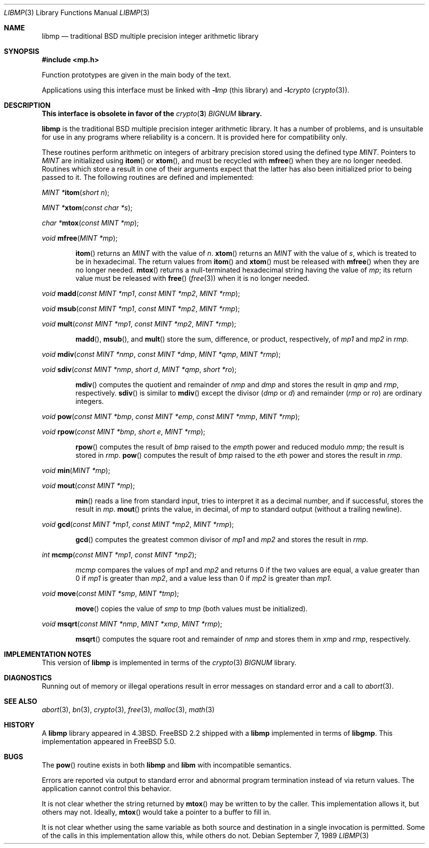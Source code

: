 .\"
.\" Copyright (c) 2001 Dima Dorfman.
.\" All rights reserved.
.\"
.\" Redistribution and use in source and binary forms, with or without
.\" modification, are permitted provided that the following conditions
.\" are met:
.\" 1. Redistributions of source code must retain the above copyright
.\"    notice, this list of conditions and the following disclaimer.
.\" 2. Redistributions in binary form must reproduce the above copyright
.\"    notice, this list of conditions and the following disclaimer in the
.\"    documentation and/or other materials provided with the distribution.
.\"
.\" THIS SOFTWARE IS PROVIDED BY THE AUTHOR AND CONTRIBUTORS ``AS IS'' AND
.\" ANY EXPRESS OR IMPLIED WARRANTIES, INCLUDING, BUT NOT LIMITED TO, THE
.\" IMPLIED WARRANTIES OF MERCHANTABILITY AND FITNESS FOR A PARTICULAR PURPOSE
.\" ARE DISCLAIMED.  IN NO EVENT SHALL THE AUTHOR OR CONTRIBUTORS BE LIABLE
.\" FOR ANY DIRECT, INDIRECT, INCIDENTAL, SPECIAL, EXEMPLARY, OR CONSEQUENTIAL
.\" DAMAGES (INCLUDING, BUT NOT LIMITED TO, PROCUREMENT OF SUBSTITUTE GOODS
.\" OR SERVICES; LOSS OF USE, DATA, OR PROFITS; OR BUSINESS INTERRUPTION)
.\" HOWEVER CAUSED AND ON ANY THEORY OF LIABILITY, WHETHER IN CONTRACT, STRICT
.\" LIABILITY, OR TORT (INCLUDING NEGLIGENCE OR OTHERWISE) ARISING IN ANY WAY
.\" OUT OF THE USE OF THIS SOFTWARE, EVEN IF ADVISED OF THE POSSIBILITY OF
.\" SUCH DAMAGE.
.\"
.\" This manual page is based on the mp(3X) manual page from Sun Release
.\" 4.1, dated 7 September 1989.  It's an old, crufty, and relatively ugly
.\" manual page, but it does document what appears to be the "traditional"
.\" libmp interface.
.\"
.\" $FreeBSD: src/lib/libmp/libmp.3,v 1.5 2003/08/30 05:35:46 seanc Exp $
.\" $MidnightBSD$
.\"
.\" See above for rationale for this date.
.Dd September 7, 1989
.Dt LIBMP 3
.Os
.Sh NAME
.Nm libmp
.Nd traditional BSD multiple precision integer arithmetic library
.Sh SYNOPSIS
.In mp.h
.Pp
Function prototypes are given in the main body of the text.
.Pp
Applications using this interface must be linked with
.Fl l Ns Ar mp
(this library)
and
.Fl l Ns Ar crypto
.Pq Xr crypto 3 .
.Sh DESCRIPTION
.Bf -symbolic
This interface is obsolete in favor of the
.Xr crypto 3
.Vt BIGNUM
library.
.Ef
.Pp
.Nm
is the traditional
.Bx
multiple precision integer arithmetic library.
It has a number of problems,
and is unsuitable for use in any programs where reliability is a concern.
It is provided here for compatibility only.
.Pp
These routines perform arithmetic on integers of arbitrary precision
stored using the defined type
.Vt MINT .
Pointers to
.Vt MINT
are initialized using
.Fn itom
or
.Fn xtom ,
and must be recycled with
.Fn mfree
when they are no longer needed.
Routines which store a result in one of their arguments expect that
the latter has also been initialized prior to being passed to it.
The following routines are defined and implemented:
.Pp
.Ft "MINT *" Ns
.Fn itom "short n" ;
.Pp
.Ft "MINT *" Ns
.Fn xtom "const char *s" ;
.Pp
.Ft "char *" Ns
.Fn mtox "const MINT *mp" ;
.Pp
.Ft void
.Fn mfree "MINT *mp" ;
.Bd -ragged -offset indent
.Fn itom
returns an
.Vt MINT
with the value of
.Fa n .
.Fn xtom
returns an
.Vt MINT
with the value of
.Fa s ,
which is treated to be in hexadecimal.
The return values from
.Fn itom
and
.Fn xtom
must be released with
.Fn mfree
when they are no longer needed.
.Fn mtox
returns a null-terminated hexadecimal string having the value of
.Fa mp ;
its return value must be released with
.Fn free
.Pq Xr free 3
when it is no longer needed.
.Ed
.Pp
.Ft void
.Fn madd "const MINT *mp1" "const MINT *mp2" "MINT *rmp" ;
.Pp
.Ft void
.Fn msub "const MINT *mp1" "const MINT *mp2" "MINT *rmp" ;
.Pp
.Ft void
.Fn mult "const MINT *mp1" "const MINT *mp2" "MINT *rmp" ;
.Bd -ragged -offset indent
.Fn madd ,
.Fn msub ,
and
.Fn mult
store the sum, difference, or product, respectively, of
.Fa mp1
and
.Fa mp2
in
.Fa rmp .
.Ed
.Pp
.Ft void
.Fn mdiv "const MINT *nmp" "const MINT *dmp" "MINT *qmp" "MINT *rmp" ;
.Pp
.Ft void
.Fn sdiv "const MINT *nmp" "short d" "MINT *qmp" "short *ro" ;
.Bd -ragged -offset indent
.Fn mdiv
computes the quotient and remainder of
.Fa nmp
and
.Fa dmp
and stores the result in
.Fa qmp
and
.Fa rmp ,
respectively.
.Fn sdiv
is similar to
.Fn mdiv
except the divisor
.Fa ( dmp
or
.Fa d )
and remainder
.Fa ( rmp
or
.Fa ro )
are ordinary integers.
.Ed
.Pp
.Ft void
.Fn pow "const MINT *bmp" "const MINT *emp" "const MINT *mmp" "MINT *rmp" ;
.Pp
.Ft void
.Fn rpow "const MINT *bmp" "short e" "MINT *rmp" ;
.Bd -ragged -offset indent
.Fn rpow
computes the result of
.Fa bmp
raised to the
.Fa emp Ns th
power and reduced modulo
.Fa mmp ;
the result is stored in
.Fa rmp .
.Fn pow
computes the result of
.Fa bmp
raised to the
.Fa e Ns th
power and stores the result in
.Fa rmp .
.Ed
.Pp
.Ft void
.Fn min "MINT *mp" ;
.Pp
.Ft void
.Fn mout "const MINT *mp" ;
.Bd -ragged -offset indent
.Fn min
reads a line from standard input, tries to interpret it as a decimal
number, and if successful, stores the result in
.Fa mp .
.Fn mout
prints the value, in decimal, of
.Fa mp
to standard output (without a trailing newline).
.Ed
.Pp
.Ft void
.Fn gcd "const MINT *mp1" "const MINT *mp2" "MINT *rmp" ;
.Bd -ragged -offset indent
.Fn gcd
computes the greatest common divisor of
.Fa mp1
and
.Fa mp2
and stores the result in
.Fa rmp .
.Ed
.Pp
.Ft int
.Fn mcmp "const MINT *mp1" "const MINT *mp2" ;
.Bd -ragged -offset indent
.Fa mcmp
compares the values of
.Fa mp1
and
.Fa mp2
and returns
0 if the two values are equal,
a value greater than 0 if
.Fa mp1
is greater than
.Fa mp2 ,
and a value less than 0 if
.Fa mp2
is greater than
.Fa mp1 .
.Ed
.Pp
.Ft void
.Fn move "const MINT *smp" "MINT *tmp" ;
.Bd -ragged -offset indent
.Fn move
copies the value of
.Fa smp
to
.Fa tmp
(both values must be initialized).
.Ed
.Pp
.Ft void
.Fn msqrt "const MINT *nmp" "MINT *xmp" "MINT *rmp" ;
.Bd -ragged -offset indent
.Fn msqrt
computes the square root and remainder of
.Fa nmp
and stores them in
.Fa xmp
and
.Fa rmp ,
respectively.
.Ed
.Sh IMPLEMENTATION NOTES
This version of
.Nm
is implemented in terms of the
.Xr crypto 3
.Vt BIGNUM
library.
.Sh DIAGNOSTICS
Running out of memory or illegal operations result in error messages
on standard error and a call to
.Xr abort 3 .
.Sh SEE ALSO
.Xr abort 3 ,
.Xr bn 3 ,
.Xr crypto 3 ,
.Xr free 3 ,
.Xr malloc 3 ,
.Xr math 3
.Sh HISTORY
A
.Nm
library appeared in
.Bx 4.3 .
.Fx 2.2
shipped with a
.Nm
implemented in terms of
.Nm libgmp .
This implementation appeared in
.Fx 5.0 .
.Sh BUGS
The
.Fn pow
routine exists in both
.Nm libmp
and
.Nm libm
with incompatible semantics.
.Pp
Errors are reported via output to standard error and abnormal
program termination instead of via return values.
The application cannot control this behavior.
.Pp
It is not clear whether the string returned by
.Fn mtox
may be written to by the caller.
This implementation allows it, but others may not.
Ideally,
.Fn mtox
would take a pointer to a buffer to fill in.
.Pp
It is not clear whether using the same variable as both source and
destination in a single invocation is permitted.
Some of the calls in this implementation allow this, while others
do not.
